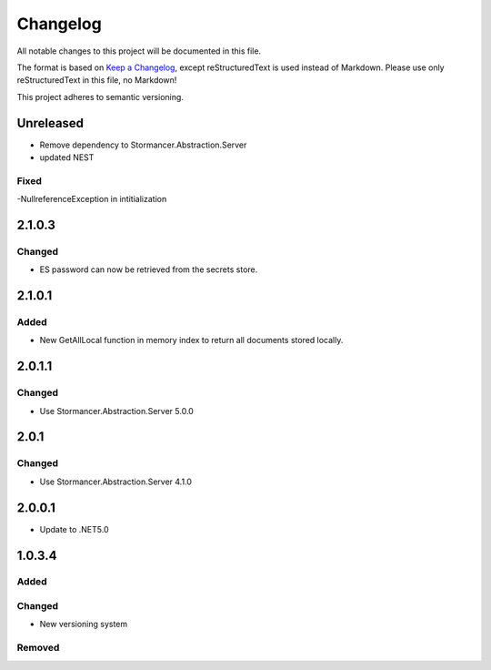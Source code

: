 ﻿=========
Changelog
=========

All notable changes to this project will be documented in this file.

The format is based on `Keep a Changelog <https://keepachangelog.com/en/1.0.0/>`_, except reStructuredText is used instead of Markdown.
Please use only reStructuredText in this file, no Markdown!

This project adheres to semantic versioning.

Unreleased
----------
- Remove dependency to Stormancer.Abstraction.Server
- updated NEST

Fixed
*****
-NullreferenceException in intitialization

2.1.0.3
-------
Changed
*******
- ES password can now be retrieved from the secrets store.

2.1.0.1
-----
Added
*****
- New GetAllLocal function in memory index to return all documents stored locally.

2.0.1.1
-------
Changed
*******
- Use Stormancer.Abstraction.Server 5.0.0

2.0.1
-----
Changed
*******
- Use Stormancer.Abstraction.Server 4.1.0

2.0.0.1
----------
- Update to .NET5.0

1.0.3.4
-------
Added
*****

Changed
*******
- New versioning system

Removed
*******


